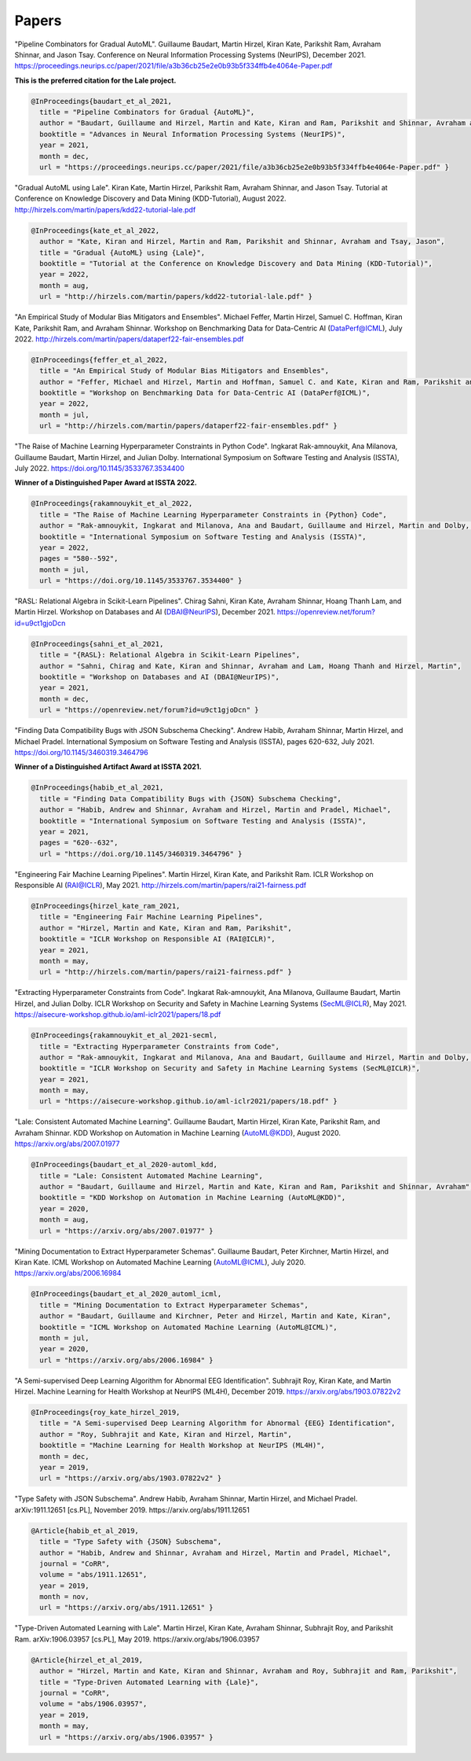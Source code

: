 Papers
======


"Pipeline Combinators for Gradual AutoML".
Guillaume Baudart, Martin Hirzel, Kiran Kate, Parikshit Ram, Avraham Shinnar, and Jason Tsay.
Conference on Neural Information Processing Systems (NeurIPS), December 2021.
https://proceedings.neurips.cc/paper/2021/file/a3b36cb25e2e0b93b5f334ffb4e4064e-Paper.pdf

**This is the preferred citation for the Lale project.**

.. code:: BibTeX

    @InProceedings{baudart_et_al_2021,
      title = "Pipeline Combinators for Gradual {AutoML}",
      author = "Baudart, Guillaume and Hirzel, Martin and Kate, Kiran and Ram, Parikshit and Shinnar, Avraham and Tsay, Jason",
      booktitle = "Advances in Neural Information Processing Systems (NeurIPS)",
      year = 2021,
      month = dec,
      url = "https://proceedings.neurips.cc/paper/2021/file/a3b36cb25e2e0b93b5f334ffb4e4064e-Paper.pdf" }


"Gradual AutoML using Lale".
Kiran Kate, Martin Hirzel, Parikshit Ram, Avraham Shinnar, and Jason Tsay.
Tutorial at Conference on Knowledge Discovery and Data Mining (KDD-Tutorial), August 2022.
http://hirzels.com/martin/papers/kdd22-tutorial-lale.pdf

.. code:: BibTeX

    @InProceedings{kate_et_al_2022,
      author = "Kate, Kiran and Hirzel, Martin and Ram, Parikshit and Shinnar, Avraham and Tsay, Jason",
      title = "Gradual {AutoML} using {Lale}",
      booktitle = "Tutorial at the Conference on Knowledge Discovery and Data Mining (KDD-Tutorial)",
      year = 2022,
      month = aug,
      url = "http://hirzels.com/martin/papers/kdd22-tutorial-lale.pdf" }


"An Empirical Study of Modular Bias Mitigators and Ensembles".
Michael Feffer, Martin Hirzel, Samuel C. Hoffman, Kiran Kate, Parikshit Ram, and Avraham Shinnar.
Workshop on Benchmarking Data for Data-Centric AI (DataPerf@ICML), July 2022.
http://hirzels.com/martin/papers/dataperf22-fair-ensembles.pdf

.. code:: BibTeX

    @InProceedings{feffer_et_al_2022,
      title = "An Empirical Study of Modular Bias Mitigators and Ensembles",
      author = "Feffer, Michael and Hirzel, Martin and Hoffman, Samuel C. and Kate, Kiran and Ram, Parikshit and Shinnar, Avraham",
      booktitle = "Workshop on Benchmarking Data for Data-Centric AI (DataPerf@ICML)",
      year = 2022,
      month = jul,
      url = "http://hirzels.com/martin/papers/dataperf22-fair-ensembles.pdf" }

"The Raise of Machine Learning Hyperparameter Constraints in Python Code".
Ingkarat Rak-amnouykit, Ana Milanova, Guillaume Baudart, Martin Hirzel, and Julian Dolby.
International Symposium on Software Testing and Analysis (ISSTA), July 2022. 
https://doi.org/10.1145/3533767.3534400

**Winner of a Distinguished Paper Award at ISSTA 2022.**

.. code:: BibTeX

    @InProceedings{rakamnouykit_et_al_2022,
      title = "The Raise of Machine Learning Hyperparameter Constraints in {Python} Code",
      author = "Rak-amnouykit, Ingkarat and Milanova, Ana and Baudart, Guillaume and Hirzel, Martin and Dolby, Julian",
      booktitle = "International Symposium on Software Testing and Analysis (ISSTA)",
      year = 2022,
      pages = "580--592",
      month = jul,
      url = "https://doi.org/10.1145/3533767.3534400" }

"RASL: Relational Algebra in Scikit-Learn Pipelines".
Chirag Sahni, Kiran Kate, Avraham Shinnar, Hoang Thanh Lam, and Martin Hirzel.
Workshop on Databases and AI (DBAI@NeurIPS), December 2021.
https://openreview.net/forum?id=u9ct1gjoDcn

.. code:: BibTeX

    @InProceedings{sahni_et_al_2021,
      title = "{RASL}: Relational Algebra in Scikit-Learn Pipelines",
      author = "Sahni, Chirag and Kate, Kiran and Shinnar, Avraham and Lam, Hoang Thanh and Hirzel, Martin",
      booktitle = "Workshop on Databases and AI (DBAI@NeurIPS)",
      year = 2021,
      month = dec,
      url = "https://openreview.net/forum?id=u9ct1gjoDcn" }

"Finding Data Compatibility Bugs with JSON Subschema Checking".
Andrew Habib, Avraham Shinnar, Martin Hirzel, and Michael Pradel.
International Symposium on Software Testing and Analysis (ISSTA), pages 620-632, July 2021.
https://doi.org/10.1145/3460319.3464796

**Winner of a Distinguished Artifact Award at ISSTA 2021.**

.. code:: BibTeX

    @InProceedings{habib_et_al_2021,
      title = "Finding Data Compatibility Bugs with {JSON} Subschema Checking",
      author = "Habib, Andrew and Shinnar, Avraham and Hirzel, Martin and Pradel, Michael",
      booktitle = "International Symposium on Software Testing and Analysis (ISSTA)",
      year = 2021,
      pages = "620--632",
      url = "https://doi.org/10.1145/3460319.3464796" }

"Engineering Fair Machine Learning Pipelines".
Martin Hirzel, Kiran Kate, and Parikshit Ram.
ICLR Workshop on Responsible AI (RAI@ICLR), May 2021. 
http://hirzels.com/martin/papers/rai21-fairness.pdf

.. code:: BibTeX

    @InProceedings{hirzel_kate_ram_2021,
      title = "Engineering Fair Machine Learning Pipelines",
      author = "Hirzel, Martin and Kate, Kiran and Ram, Parikshit",
      booktitle = "ICLR Workshop on Responsible AI (RAI@ICLR)",
      year = 2021,
      month = may,
      url = "http://hirzels.com/martin/papers/rai21-fairness.pdf" }

"Extracting Hyperparameter Constraints from Code".
Ingkarat Rak-amnouykit, Ana Milanova, Guillaume Baudart,
Martin Hirzel, and Julian Dolby.
ICLR Workshop on Security and Safety in Machine Learning Systems (SecML@ICLR),
May 2021. 
https://aisecure-workshop.github.io/aml-iclr2021/papers/18.pdf

.. code:: BibTeX

    @InProceedings{rakamnouykit_et_al_2021-secml,
      title = "Extracting Hyperparameter Constraints from Code",
      author = "Rak-amnouykit, Ingkarat and Milanova, Ana and Baudart, Guillaume and Hirzel, Martin and Dolby, Julian",
      booktitle = "ICLR Workshop on Security and Safety in Machine Learning Systems (SecML@ICLR)",
      year = 2021,
      month = may,
      url = "https://aisecure-workshop.github.io/aml-iclr2021/papers/18.pdf" }

"Lale: Consistent Automated Machine Learning".
Guillaume Baudart, Martin Hirzel, Kiran Kate, Parikshit Ram, and
Avraham Shinnar.
KDD Workshop on Automation in Machine Learning (AutoML@KDD), August 2020.
https://arxiv.org/abs/2007.01977

.. code:: BibTeX

    @InProceedings{baudart_et_al_2020-automl_kdd,
      title = "Lale: Consistent Automated Machine Learning",
      author = "Baudart, Guillaume and Hirzel, Martin and Kate, Kiran and Ram, Parikshit and Shinnar, Avraham",
      booktitle = "KDD Workshop on Automation in Machine Learning (AutoML@KDD)",
      year = 2020,
      month = aug,
      url = "https://arxiv.org/abs/2007.01977" }

"Mining Documentation to Extract Hyperparameter Schemas".
Guillaume Baudart, Peter Kirchner, Martin Hirzel, and Kiran Kate.
ICML Workshop on Automated Machine Learning (AutoML@ICML), July 2020.
https://arxiv.org/abs/2006.16984

.. code:: BibTeX

    @InProceedings{baudart_et_al_2020_automl_icml,
      title = "Mining Documentation to Extract Hyperparameter Schemas",
      author = "Baudart, Guillaume and Kirchner, Peter and Hirzel, Martin and Kate, Kiran",
      booktitle = "ICML Workshop on Automated Machine Learning (AutoML@ICML)",
      month = jul,
      year = 2020,
      url = "https://arxiv.org/abs/2006.16984" }

"A Semi-supervised Deep Learning Algorithm for Abnormal EEG Identification".
Subhrajit Roy, Kiran Kate, and Martin Hirzel.
Machine Learning for Health Workshop at NeurIPS (ML4H), December 2019.
https://arxiv.org/abs/1903.07822v2

.. code:: BibTeX

    @InProceedings{roy_kate_hirzel_2019,
      title = "A Semi-supervised Deep Learning Algorithm for Abnormal {EEG} Identification",
      author = "Roy, Subhrajit and Kate, Kiran and Hirzel, Martin",
      booktitle = "Machine Learning for Health Workshop at NeurIPS (ML4H)",
      month = dec,
      year = 2019,
      url = "https://arxiv.org/abs/1903.07822v2" }

"Type Safety with JSON Subschema".
Andrew Habib, Avraham Shinnar, Martin Hirzel, and Michael Pradel.
arXiv:1911.12651 [cs.PL], November 2019.
https://arxiv.org/abs/1911.12651

.. code:: BibTeX

    @Article{habib_et_al_2019,
      title = "Type Safety with {JSON} Subschema",
      author = "Habib, Andrew and Shinnar, Avraham and Hirzel, Martin and Pradel, Michael",
      journal = "CoRR",
      volume = "abs/1911.12651",
      year = 2019,
      month = nov,
      url = "https://arxiv.org/abs/1911.12651" }

"Type-Driven Automated Learning with Lale".
Martin Hirzel, Kiran Kate, Avraham Shinnar, Subhrajit Roy, and Parikshit Ram.
arXiv:1906.03957 [cs.PL], May 2019.
https://arxiv.org/abs/1906.03957

.. code:: BibTeX

    @Article{hirzel_et_al_2019,
      author = "Hirzel, Martin and Kate, Kiran and Shinnar, Avraham and Roy, Subhrajit and Ram, Parikshit",
      title = "Type-Driven Automated Learning with {Lale}",
      journal = "CoRR",
      volume = "abs/1906.03957",
      year = 2019,
      month = may,
      url = "https://arxiv.org/abs/1906.03957" }
